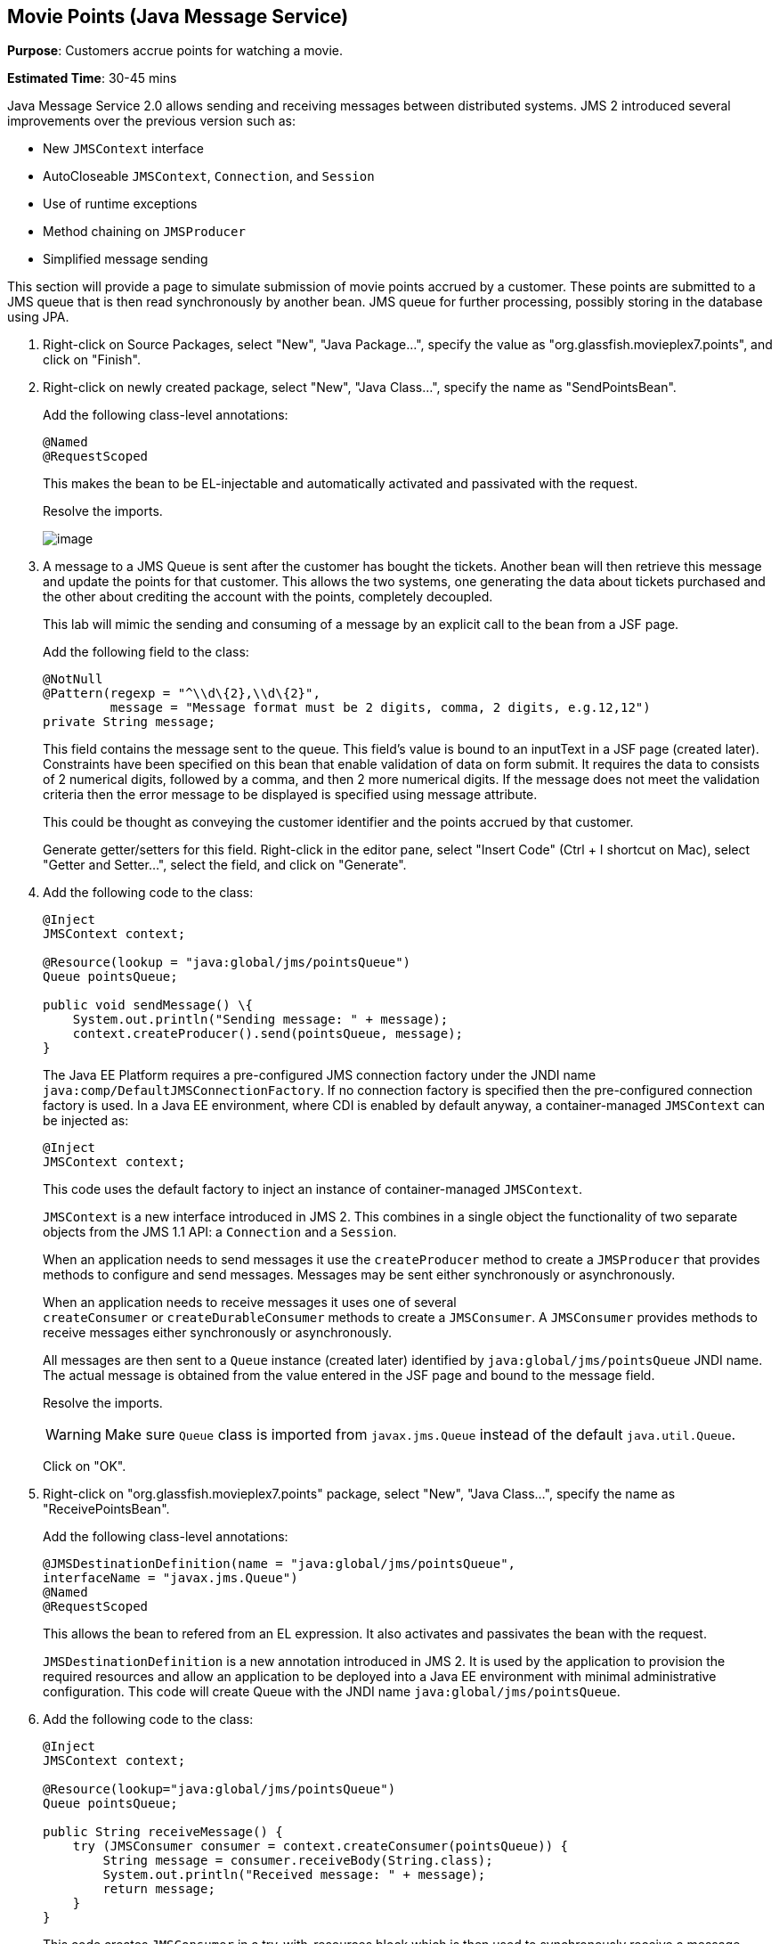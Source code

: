 [[jms]]
== Movie Points (Java Message Service)

*Purpose*: Customers accrue points for watching a movie.

*Estimated Time*: 30-45 mins

Java Message Service 2.0 allows sending and receiving messages between
distributed systems. JMS 2 introduced several improvements over the
previous version such as:

* New `JMSContext` interface
* AutoCloseable `JMSContext`, `Connection`, and `Session`
* Use of runtime exceptions
* Method chaining on `JMSProducer`
* Simplified message sending

This section will provide a page to simulate submission of movie points
accrued by a customer. These points are submitted to a JMS queue that is
then read synchronously by another bean. JMS queue for further
processing, possibly storing in the database using JPA.

. Right-click on Source Packages, select "New", "Java Package…",
specify the value as "org.glassfish.movieplex7.points", and click on
"Finish".
+
. Right-click on newly created package, select "New", "Java Class…",
specify the name as "SendPointsBean".
+
Add the following class-level annotations:
+
[source, java]
----
@Named
@RequestScoped
----
+
This makes the bean to be EL-injectable and automatically activated and
passivated with the request.
+
Resolve the imports.
+
image:images/8.2-imports.png[image]
+
. A message to a JMS Queue is sent after the customer has bought the
tickets. Another bean will then retrieve this message and update the
points for that customer. This allows the two systems, one generating
the data about tickets purchased and the other about crediting the
account with the points, completely decoupled.
+
This lab will mimic the sending and consuming of a message by an
explicit call to the bean from a JSF page.
+
Add the following field to the class:
+
[source, java]
----
@NotNull
@Pattern(regexp = "^\\d\{2},\\d\{2}",
         message = "Message format must be 2 digits, comma, 2 digits, e.g.12,12")
private String message;
----
+
This field contains the message sent to the queue. This field’s value is
bound to an inputText in a JSF page (created later). Constraints have
been specified on this bean that enable validation of data on form
submit. It requires the data to consists of 2 numerical digits, followed
by a comma, and then 2 more numerical digits. If the message does not
meet the validation criteria then the error message to be displayed is
specified using message attribute.
+
This could be thought as conveying the customer identifier and the
points accrued by that customer.
+
Generate getter/setters for this field. Right-click in the editor pane,
select "Insert Code" (Ctrl + I shortcut on Mac), select "Getter and
Setter…", select the field, and click on "Generate".
+
. Add the following code to the class:
+
[source, java]
----
@Inject
JMSContext context;

@Resource(lookup = "java:global/jms/pointsQueue")
Queue pointsQueue;

public void sendMessage() \{
    System.out.println("Sending message: " + message);
    context.createProducer().send(pointsQueue, message);
}
----
+
The Java EE Platform requires a pre-configured JMS connection factory
under the JNDI name `java:comp/DefaultJMSConnectionFactory`. If no
connection factory is specified then the pre-configured connection
factory is used. In a Java EE environment, where CDI is enabled by
default anyway, a container-managed `JMSContext` can be injected as:
+
[source, java]
----
@Inject
JMSContext context;
----
+
This code uses the default factory to inject an instance of
container-managed `JMSContext`.
+
`JMSContext` is a new interface introduced in JMS 2. This combines in a
single object the functionality of two separate objects from the JMS 1.1
API: a `Connection` and a `Session`.
+
When an application needs to send messages it use the `createProducer`
method to create a `JMSProducer` that provides methods to configure and
send messages. Messages may be sent either synchronously or
asynchronously.
+
When an application needs to receive messages it uses one of several
`createConsumer` or `createDurableConsumer` methods to create a `JMSConsumer`.
A `JMSConsumer` provides methods to receive messages either synchronously
or asynchronously.
+
All messages are then sent to a `Queue` instance (created later)
identified by `java:global/jms/pointsQueue` JNDI name. The actual message
is obtained from the value entered in the JSF page and bound to the
message field.
+
Resolve the imports.
+
WARNING: Make sure `Queue` class is imported from `javax.jms.Queue` instead of the
default `java.util.Queue`.
+
Click on "OK".
+
. Right-click on "org.glassfish.movieplex7.points" package, select
"New", "Java Class…", specify the name as "ReceivePointsBean".
+
Add the following class-level annotations:
+
[source, java]
----
@JMSDestinationDefinition(name = "java:global/jms/pointsQueue",
interfaceName = "javax.jms.Queue")
@Named
@RequestScoped
----
+
This allows the bean to refered from an EL expression. It also activates
and passivates the bean with the request.
+
`JMSDestinationDefinition` is a new annotation introduced in JMS 2. It is
used by the application to provision the required resources and allow an
application to be deployed into a Java EE environment with minimal
administrative configuration. This code will create Queue with the JNDI
name `java:global/jms/pointsQueue`.
+
. Add the following code to the class:
+
[source, java]
----
@Inject
JMSContext context;

@Resource(lookup="java:global/jms/pointsQueue")
Queue pointsQueue;

public String receiveMessage() {
    try (JMSConsumer consumer = context.createConsumer(pointsQueue)) {
        String message = consumer.receiveBody(String.class);
        System.out.println("Received message: " + message);
        return message;
    }
}
----
+
This code creates `JMSConsumer` in a try-with-resources block
which is then used to synchronously receive a message. Note that `JMSConsumer`
is created as an auto-managed resource and so is closed automatically after
receiving each message. Alternatively asynchronous message delivery can also be setup
using Message Driven Beans. However that is not covered in this lab.
+
. Add the following method to the class:
+
[source, java]
----
public int getQueueSize() {
    int count = 0;
    try {
        QueueBrowser browser = context.createBrowser(pointsQueue);
        Enumeration elems = browser.getEnumeration();
        while (elems.hasMoreElements()) {
            elems.nextElement();
            count++;
        }
    } catch (JMSException ex) {
        ex.printStackTrace();
    }
    return count;
}
----
+
This code creates a `QueueBrowser` to look at the messages on a queue
without removing them. It calculates and returns the total number of
messages in the queue.
+
Make sure to resolve the import from `javax.jms.Queue`, take all other
defaults.
+
. Right-click on "Web Pages", select "New", "Folder…", specify the
name as "points", and click on "Finish".
+
In "Web Pages", right-click on newly created folder, select "Facelets
Template Client", give the File Name as "points". Click on "Browse…"
next to "Template:", expand "Web Pages", "WEB-INF", select
"template.xhtml", and click on "Select File". Click on "Finish".
+
In this file, remove `<ui:define>` sections where name attribute value is
"top" and "left". These sections are inherited from the template.
+
Replace the content inside `<ui:define>` with "content" with the code
fragment shown below:
+
Copy the following code inside `<ui:define>` with name="content":
+
[source, xml]
----
<h1>Points</h1>
<h:form>
Queue size:
    <h:outputText value="#{receivePointsBean.queueSize}"/><p/>
    <h:inputText value="#{sendPointsBean.message}"/>
    <h:commandButton
        value="Send Message"
        action="points"
        actionListener="#{sendPointsBean.sendMessage()}"/>
</h:form>
<h:form>
    <h:commandButton
        value="Receive Message"
        action="points"
        actionListener="#{receivePointsBean.receiveMessage()}"/>
</h:form>
----
+
Click on the yellow bulb to resolve namespace prefix/URI mapping for `h:`
prefix.
+
This page displays the number of messages in the current queue. It
provides a text box for entering the message that can be sent to the
queue. The first command button invokes `sendMessage` method from
`SendPointsBean` and refreshes the page. Updated queue count, incremented
by 1 in this case, is displayed. The second command button invokes
`receiveMessage` method from `ReceivePointsBean` and refreshes the page. The
queue count is updated again, decremented by 1 in this case.
+
If the message does not meet the validation criteria then the error
message is displayed on the screen.
+
. Add the following code in "template.xhtml" along with other
`<outputLink>`s:
+
[source, xml]
----
<p/><h:outputLink
        value="${facesContext.externalContext.requestContextPath}/faces/points/points.xhtml">
        Points
    </h:outputLink>
----
+
. Run the project. The update page looks like as shown:
+
image:images/8.10-output.png[image]
+
Click on "Points" to see the output as:
+
image:images/8.10-output2.png[image]
+
The output shows that the queue has 0 messages. Enter a message "1212"
in the text box and click on "Send Message" to see the output as shown.
+
image:images/8.10-output3.png[image]
+
This message is not meeting the validation criteria and so the error
message is displayed.
+
Enter a message as "12,12" in the text box and click on "Send Message"
button to see the output as:
+
image:images/8.10-output4.png[image]
+
The updated count now shows that there is 1 message in the queue. Click
on "Receive Message" button to see output as:
+
image:images/8.10-output5.png[image]
+
The updated count now shows that the message has been consumed and the
queue has 0 messages.
+
Click on "Send Message" 4 times to see the output as:
+
image:images/8.10-output6.png[image]
+
The updated count now shows that the queue has 4 messages. Click on
"Receive Message" 2 times to see the output as:
+
image:images/8.10-output7.png[image]
+
The count is once again updated to reflect the 2 consumed and 2
remaining messages in the queue.

